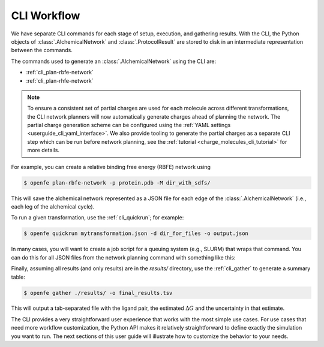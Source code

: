 
CLI Workflow
------------

We have separate CLI commands for each stage of setup, execution, and
gathering results. With the CLI, the Python objects of
:class:`.AlchemicalNetwork` and :class:`.ProtocolResult` are stored to disk
in an intermediate representation between the commands.

.. TODO make figure
.. .. figure:: ???
   :alt: [NetworkPlanner -> AlchemicalNetwork] -> Transformation JSON -> quickrun -> Result JSON -> gather

   The CLI workflow, with intermediates. The setup stage uses a network
   planner to generate the network, before saving each transformation as a
   JSON file.

The commands used to generate an :class:`.AlchemicalNetwork` using the CLI are:

* :ref:`cli_plan-rbfe-network`
* :ref:`cli_plan-rhfe-network`

.. note::

   To ensure a consistent set of partial charges are used for each molecule across different transformations, the CLI
   network planners will now automatically generate charges ahead of planning the network. The partial charge generation
   scheme can be configured using the :ref:`YAML settings <userguide_cli_yaml_interface>`. We also provide tooling to
   generate the partial charges as a separate CLI step which can be run before network planning, see the :ref:`tutorial <charge_molecules_cli_tutorial>`
   for more details.


For example, you can create a relative binding free energy (RBFE) network using

.. code:: bash

    $ openfe plan-rbfe-network -p protein.pdb -M dir_with_sdfs/

This will save the alchemical network represented as a JSON file for each
edge of the :class:`.AlchemicalNetwork` (i.e., each leg of the alchemical cycle).

To run a given transformation, use the :ref:`cli_quickrun`; for example:

.. code:: bash

    $ openfe quickrun mytransformation.json -d dir_for_files -o output.json

In many cases, you will want to create a job script for a queuing system
(e.g., SLURM) that wraps that command. You can do this for all JSON files
from the network planning command with something like this:

.. TODO Link to example here. I think this is waiting on the CLI example
   being merged into example notebooks?

Finally, assuming all results (and only results) are in the `results/` directory,
use the :ref:`cli_gather` to generate a summary table:

.. code:: bash

    $ openfe gather ./results/ -o final_results.tsv

This will output a tab-separated file with the ligand pair, the estimated
:math:`\Delta G` and the uncertainty in that estimate.

The CLI provides a very straightforward user experience that works with the
most simple use cases. For use cases that need more workflow customization,
the Python API makes it relatively straightforward to define exactly the
simulation you want to run. The next sections of this user guide will
illustrate how to customize the behavior to your needs.
